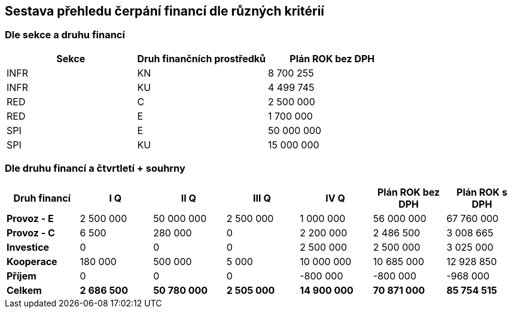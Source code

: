 == Sestava přehledu čerpání financí dle různých kritérií

=== Dle sekce a druhu financí

[cols="<,<,>", options="header"]
|===
| Sekce
| Druh finančních prostředků
| Plán ROK bez DPH

| INFR
| KN
| 8 700 255

| INFR
| KU
| 4 499 745

| RED
| C
| 2 500 000

| RED
| E
| 1 700 000

| SPI
| E
| 50 000 000

| SPI
| KU
| 15 000 000
|===

=== Dle druhu financí a čtvrtletí + souhrny

[cols="<,>,>,>,>,>,>", options="header"]
|===
| Druh financí
| I Q
| II Q
| III Q
| IV Q
| Plán ROK bez DPH
| Plán ROK s DPH

| **Provoz - E**
| 2 500 000
| 50 000 000
| 2 500 000
| 1 000 000
| 56 000 000 
| 67 760 000

| **Provoz - C**
| 6 500
| 280 000
| 0
| 2 200 000
| 2 486 500 
| 3 008 665

| **Investice**
| 0
| 0
| 0
| 2 500 000
| 2 500 000
| 3 025 000

| **Kooperace**
| 180 000
| 500 000
| 5 000
| 10 000 000
| 10 685 000
| 12 928 850

| **Příjem**
| 0
| 0
| 0
| -800 000
| -800 000
| -968 000

| **Celkem**
| **2 686 500**
| **50 780 000**
| **2 505 000**
| **14 900 000**
| **70 871 000**
| **85 754 515**
|===
